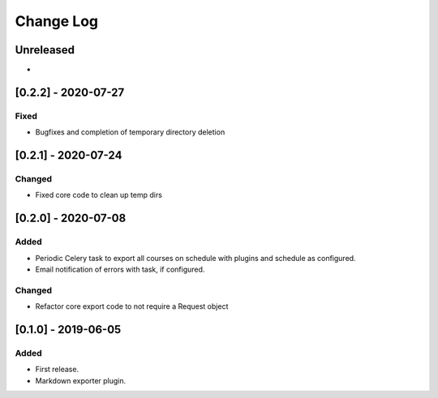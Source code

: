 Change Log
----------

..
   All enhancements and patches to openedx_export_plugins will be documented
   in this file.  It adheres to the structure of http://keepachangelog.com/ ,
   but in reStructuredText instead of Markdown (for ease of incorporation into
   Sphinx documentation and the PyPI description).
   
   This project adheres to Semantic Versioning (http://semver.org/).

.. There should always be an "Unreleased" section for changes pending release.

Unreleased
~~~~~~~~~~

*

[0.2.2] - 2020-07-27
~~~~~~~~~~~~~~~~~~~~~~~~~~~~~~~~~~~~~~~~~~~~~~~~

Fixed
_______

* Bugfixes and completion of temporary directory deletion


[0.2.1] - 2020-07-24
~~~~~~~~~~~~~~~~~~~~~~~~~~~~~~~~~~~~~~~~~~~~~~~~

Changed
_______

* Fixed core code to clean up temp dirs


[0.2.0] - 2020-07-08
~~~~~~~~~~~~~~~~~~~~~~~~~~~~~~~~~~~~~~~~~~~~~~~~

Added
_____

* Periodic Celery task to export all courses on schedule with plugins and schedule as configured.
* Email notification of errors with task, if configured.

Changed
_______

* Refactor core export code to not require a Request object


[0.1.0] - 2019-06-05
~~~~~~~~~~~~~~~~~~~~~~~~~~~~~~~~~~~~~~~~~~~~~~~~

Added
_____

* First release.
* Markdown exporter plugin.
